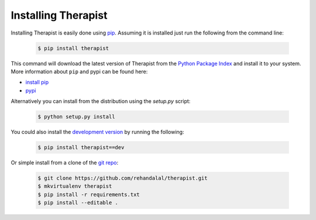 Installing Therapist
====================

Installing Therapist is easily done using `pip`_. Assuming it is installed just
run the following from the command line:

    .. code-block:: bash

        $ pip install therapist

This command will download the latest version of Therapist from the
`Python Package Index`_ and install it to your system. More information about
``pip`` and pypi can be found here:

* `install pip`_
* `pypi`_

Alternatively you can install from the distribution using the `setup.py`
script:

    .. code-block:: bash

        $ python setup.py install

You could also install the `development version`_ by running the following:

    .. code-block:: bash

        $ pip install therapist==dev

Or simple install from a clone of the `git repo`_:

    .. code-block:: bash

        $ git clone https://github.com/rehandalal/therapist.git
        $ mkvirtualenv therapist
        $ pip install -r requirements.txt
        $ pip install --editable .

.. _pip: https://github.com/pypa/pip
.. _Python Package Index: https://pypi.python.org/pypi/therapist
.. _install pip: https://pip.pypa.io/en/latest/installing.html
.. _pypi: https://pypi.python.org/pypi
.. _development version: https://github.com/rehandalal/therapist/tarball/master#egg=therapist-dev
.. _git repo: https://github.com/rehandalal/therapist/
